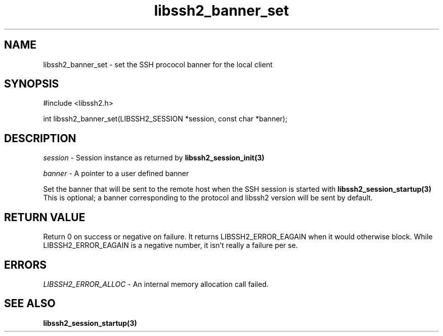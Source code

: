 .\" $Id: libssh2_banner_set.3,v 1.2 2009/02/17 16:22:17 dottedmag Exp $
.\"
.TH libssh2_banner_set 3 "1 Jun 2007" "libssh2 0.15" "libssh2 manual"
.SH NAME
libssh2_banner_set - set the SSH prococol banner for the local client
.SH SYNOPSIS
#include <libssh2.h>

int 
libssh2_banner_set(LIBSSH2_SESSION *session, const char *banner);

.SH DESCRIPTION
\fIsession\fP - Session instance as returned by 
.BR libssh2_session_init(3)

\fIbanner\fP - A pointer to a user defined banner

Set the banner that will be sent to the remote host when the SSH session is 
started with 
.BR libssh2_session_startup(3)
  This is optional; a banner corresponding to the protocol and libssh2 version will be sent by default.

.SH RETURN VALUE
Return 0 on success or negative on failure.  It returns
LIBSSH2_ERROR_EAGAIN when it would otherwise block. While
LIBSSH2_ERROR_EAGAIN is a negative number, it isn't really a failure per se.

.SH ERRORS
\fILIBSSH2_ERROR_ALLOC\fP -  An internal memory allocation call failed.

.SH SEE ALSO
.BR libssh2_session_startup(3)
